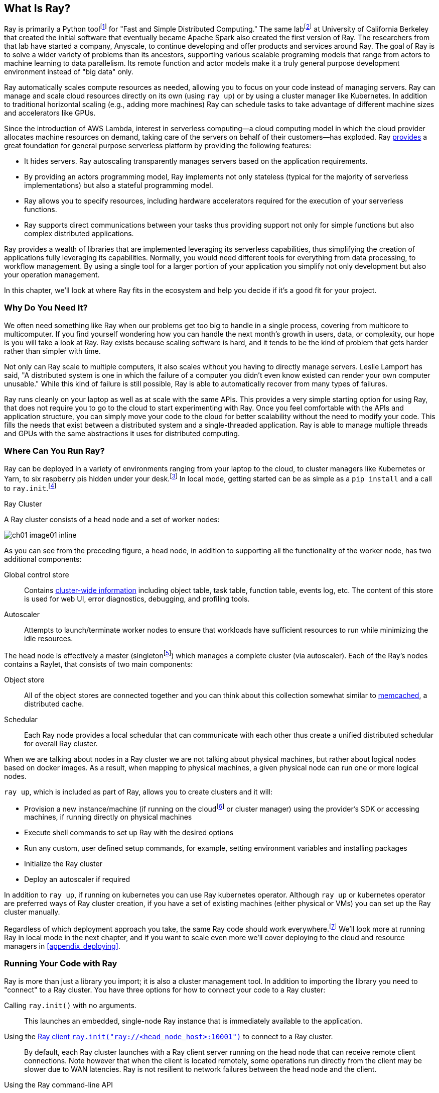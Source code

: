 == What Is Ray?

Ray is primarily a Python toolfootnote:[You can also use Ray from Java. Like many Python applications, under the hood there is a lot C++ and some Fortran. Ray streaming also has some Java components.] for "Fast and Simple Distributed Computing."
The same labfootnote:[Not exactly the same, but the subsequent iteration of. Its name is the https://rise.cs.berkeley.edu[RISE Lab].] at University of California Berkeley that created the initial software that eventually became Apache Spark also created the first version of Ray. The researchers from that lab have started a company, Anyscale, to continue developing and offer products and services around Ray.
The goal of Ray is to solve a wider variety of problems than its ancestors, supporting various scalable programing models that range from actors to machine learning to data parallelism. Its remote function and actor models make it a truly general purpose development environment instead of "big data" only.

Ray automatically scales compute resources as needed, allowing you to focus on your code instead of managing servers. Ray can manage and scale cloud resources directly on its own (using `ray up`) or by using a cluster manager like Kubernetes. In addition to traditional horizontal scaling (e.g., adding more machines) Ray can schedule tasks to take advantage of different machine sizes and accelerators like GPUs.

Since the introduction of AWS Lambda, interest in serverless computing--a cloud computing model in which the cloud provider allocates machine resources on demand, taking care of the servers on behalf of their customers--has exploded. Ray https://www.anyscale.com/blog/the-ideal-foundation-for-a-general-purpose-serverless-platform[provides] a great foundation for general purpose serverless platform by providing the following features:

* It hides servers. Ray autoscaling transparently manages servers based on the application requirements.
* By providing an actors programming model, Ray implements not only stateless (typical for the majority of serverless implementations) but also a stateful programming model.
* Ray allows you to specify resources, including hardware accelerators required for the execution of your serverless functions.
* Ray supports direct communications between your tasks thus providing support not only for simple functions but also complex distributed applications.

Ray provides a wealth of libraries that are implemented leveraging its serverless capabilities, thus simplifying the creation of applications fully leveraging its capabilities.
Normally, you would need different tools for everything from data processing, to workflow management. By using a single tool for a larger portion of your application you simplify not only development but also your operation management.

In this chapter, we'll look at where Ray fits in the ecosystem and help you decide if it's a good fit for your project.

=== Why Do You Need It?

We often need something like Ray when our problems get too big to handle in a single process, covering from multicore to multicomputer. If you find yourself wondering how you can handle the next month's growth in users, data, or complexity, our hope is you will take a look at Ray. Ray exists because scaling software is hard, and it tends to be the kind of problem that gets harder rather than simpler with time.

Not only can Ray scale to multiple computers, it also scales without you having to directly manage servers. Leslie Lamport has said, "A distributed system is one in which the failure of a computer you didn't even know existed can render your own computer unusable." While this kind of failure is still possible, Ray is able to automatically recover from many types of failures.

Ray runs cleanly on your laptop as well as at scale with the same APIs. This provides a very simple starting option for using Ray, that does not require you to go to the cloud to start experimenting with Ray. Once you feel comfortable with the APIs and application structure, you can simply move your code to the cloud for better scalability without the need to modify your code. This fills the needs that exist between a distributed system and a single-threaded application. Ray is able to manage multiple threads and GPUs with the same abstractions it uses for distributed computing.

=== Where Can You Run Ray?

Ray can be deployed in a variety of environments ranging from your laptop to the cloud, to cluster managers like Kubernetes or Yarn, to six raspberry pis hidden under your desk.footnote:[ARM support, including for PIs and native M1s, requires manual building for now.] In local mode, getting started can be as simple as a `pip install` and a call to `ray.init`.footnote:[Much of modern ray will automatically initialize a context if one is not present, allowing you to skip even this part.]

.Ray Cluster
****
A Ray cluster consists of a head node and a set of worker nodes:

image::images/ch01/ch01_image01_inline.png[]

As you can see from the preceding figure, a head node, in addition to supporting all the functionality of the worker node, has two additional components:

Global control store:: Contains https://medium.com/coinmonks/ray-a-cluster-computing-ml-framework-for-emerging-applications-9dfa14934749[cluster-wide information] including object table, task table, function table, events log, etc. The content of this store is used for web UI, error diagnostics, debugging, and profiling tools.
Autoscaler:: Attempts to launch/terminate worker nodes to ensure that workloads have sufficient resources to run while minimizing the idle resources.

The head node is effectively a master (singletonfootnote:[Unfortunately a head node is also a single point of failure. If you lose a head node, you will use the cluster and need to recreate it. Moreover if you lose a head node, existing worker nodes can be come orphans and will have to be removed “manually.”]) which manages a complete cluster (via autoscaler).
Each of the Ray’s nodes contains a Raylet, that consists of two main components:

Object store:: All of the object stores are connected together and you can think about this collection somewhat similar to https://memcached.org/[memcached], a distributed cache.
Schedular:: Each Ray node provides a local schedular that can communicate with each other thus create a unified distributed schedular for overall Ray cluster. 

When we are talking about nodes in a Ray cluster we are not talking about physical machines, but rather about logical nodes based on docker images. As a result, when mapping to physical machines, a given physical node can run one or more logical nodes. 
****

`ray up`, which is included as part of Ray, allows you to create clusters and it will:

* Provision a new instance/machine (if running on the cloudfootnote:[Ray currently supports AWS, Azure, and GCP.] or cluster manager) using the provider's SDK or accessing machines, if running directly on physical machines
* Execute shell commands to set up Ray with the desired options
* Run any custom, user defined setup commands, for example, setting environment variables and installing packages
* Initialize the Ray cluster
* Deploy an autoscaler if required

In addition to `ray up`, if running on kubernetes you can use Ray kubernetes operator. Although `ray up` or kubernetes operator are preferred ways of Ray cluster creation, if you have a set of existing machines (either physical or VMs) you can set up the Ray cluster manually.

Regardless of which deployment approach you take, the same Ray code should work everywhere.footnote:[With large variances in speed. This can get more complicated when you need specific libraries or hardware for code, for example.] We'll look more at running Ray in local mode in the next chapter, and if you want to scale even more we'll cover deploying to the cloud and resource managers in <<appendix_deploying>>.

=== Running Your Code with Ray

Ray is more than just a library you import; it is also a cluster management tool. In addition to importing the library you need to "connect" to a Ray cluster. You have three options for how to connect your code to a Ray cluster:

Calling `ray.init()` with no arguments.:: This launches an embedded, single-node Ray instance that is immediately available to the application.
Using the https://docs.ray.io/en/latest/cluster/ray-client.html[Ray client `ray.init("ray://<head_node_host>:10001")`] to connect to a Ray cluster.:: By default, each Ray cluster launches with a Ray client server running on the head node that can receive remote client connections. Note however that when the client is located remotely, some operations run directly from the client may be slower due to WAN latencies. Ray is not resilient to network failures between the head node and the client.
Using the Ray command-line API:: You can use the `ray submit` command to execute Python scripts on clusters. This will copy the designated file onto the head node cluster and execute it with the given arguments.  Note that if you are passing the parameters, your code should use the Python `sys` module that provides access to any command-line arguments via the `sys.argv`. This removes the potential networking point of failure when using the ray client.


=== Where Does It Fit in the Ecosystem?

Ray sits at a unique intersection of problem spaces.
The first problem that Ray solves is that of scaling your Python code by managing resources, be it servers, threads, or GPUs. Ray's core building blocks are a scheduler, distributed data storage, and actor system. 
The scheduler that Ray uses is general purpose enough to exist in the space of workflow scheduling, not just with "traditional" problems of scale.
Ray's actor system gives you a simple way of handling resilient distributed execution state.footnote:[For those of you familiar, this is in the space of "reactive systems."]
In addition to the scalable building blocks, Ray has higher-level libraries such as Serve, Data, Tune, RLlib, Train and Workflows that exist in the machine learning problem space. 
Overall Ray ecosystem is presented in <<fig_ray_ecosystem>>.

[[fig_ray_ecosystem]]
.The Ray ecosystem
image::images/ch01/ch01_image01.png[]

Let's take a look at some of the different problem spaces and see how Ray fits in and compares with existing tools. 

<<table_comparing_ray>> compares Ray to several related system categories.

[[table_comparing_ray]]
.Comparing Ray to related systems
[cols="1,1"]
|===
|Cluster orchestrators
|Cluster orchestrators, like  https://docs.ray.io/en/latest/cluster/kubernetes.html[Kubernetes], https://docs.ray.io/en/latest/cluster/slurm.html[SLURM], and YARN, schedule containers. Ray can leverage these for allocating cluster nodes.

|Parallelization frameworks
|Compared to Python parallelization frameworks such as https://docs.python.org/3/library/multiprocessing.html[multiprocessing] or https://github.com/celery/celery[Celery], Ray offers a more general, higher-performance API. In addition Ray’s distributed objects support data sharing across parallel executors.

|Data processing frameworks
|Ray’s lower-level APIs are more flexible and better suited for a “distributed glue” framework than existing data processing frameworks such as https://spark.apache.org[Spark], https://github.com/mars-project/mars[MARS], or https://dask.org[Dask]. Although Ray has no inherent understanding of data schemas, relational tables, or streaming dataflow, it supports running many of these data processing frameworks, for example, https://github.com/modin-project/modin[Modin], https://docs.ray.io/en/latest/data/dask-on-ray.html[Dask-on-Ray], https://docs.ray.io/en/latest/data/mars-on-ray.html[MARS-on-Ray], and https://docs.ray.io/en/latest/data/raydp.html[RayDP (Spark on Ray)].

|Actor frameworks
|Unlike specialized actor frameworks such as https://www.erlang.org[Erlang], https://akka.io[Akka], and https://dotnet.github.io/orleans[Orleans], Ray integrates Actor framework directly into programming languages. In addition Ray’s distributed objects support data sharing across actors.

|Workflows
|When most people talk about workflows they talk about UI or script-driven low code development. While this approach might be very useful for non-technical users, they frequently bring more pain than value to software engineers. Ray uses programmatic workflow implementation (compare to https://cadenceworkflow.io[Cadence]). Implementation combines the flexibility of Ray’s dynamic task graphs with strong durability guarantees. It offers sub-second overheads for task launch and supports workflows with hundreds of thousands of steps. It also takes advantage of the Ray object store to pass distributed datasets between steps.

|HPC Systems
|Unlike Ray, which exposes tasks and actors APIs, a majority of HPC systems expose lower-level messaging APIs, providing a greater application flexibility. Additionally many of the HPC implementations offer optimized collective communications primitives. Ray provides a https://docs.ray.io/en/master/ray-collective.html[Collection Communications] library that implements many of these functionalities.
|===

==== "Big" Data / Scalable Dataframes

Ray offers a few different APIs for scalable dataframes, a cornerstone of the big data ecosystem. It builds on top of the Apache Arrow project to provide a (limited) distributed Dataframe API called `ray.data.Dataset`. Beyond that, Ray also provides support for a more pandas-like experience through DaskOnRay.

[WARNING]
====
In addition to the libraries above, you may find references to Mars on Ray or Ray's (deprecated) built-in pandas support. These libraries do not support distributed mode, so they can limit your scalability.
====

.Ray and Spark
****
It is tempting to compare Ray with Apache Spark, and in some abstract ways, they are very similar. From a user's point of view, Apache Spark is ideal for data-intensive tasks, and Ray is better suited to compute-intensive tasks.

Ray has a lower task overhead and has support for distributed state, making it especially appealing for machine learning tasks. Ray's lower level APIs make it a more appealing platform to build tools on top of.

Spark has more data tools but depends on centralized scheduling and state management. This centralization makes implementing reinforcement learning and recursive algorithms a challenge. For analytical use cases, especially in existing big data deployments, Spark may be a better choice.

Ray and Spark are complementary and can be used together. A common pattern is data processing with Spark and then machine learning with Ray. In fact, the `RayDP` library provides you a way to use Spark Dataframes inside of Ray.
****


==== Machine Learning

Ray has multiple machine learning libraries, and for the most part, they serve to delegate much of the fancy parts to existing tools like PyTorch, Scikit-Learn, and Tensorflow while using Ray’s distributed computing facilities to scale. Ray Tune implements hyper-parameter tuning, using Ray's ability to train many local Python-based models in parallel across a distributed set of machines. Ray Train implements distributed training with PyTorch or Tensorflow. Ray's RLlib interface offers reinforcement learning with a number of core algorithms.

Part of what allows Ray to stand out from pure data-parallel systems for machine learning is its actor model, which allows easier tracking of “state”-like parameters and inter-worker communication. You can use this to implement your own custom algorithms that are not a part of Ray core.


==== Workflow Scheduling

Workflow scheduling is one of these areas which, at first glance, can seem really simple. It's "just" a graph of work that needs to be done. However, all programs can be expressed as "just" a graph of work that needs to be done. New in 2.0, Ray has a workflow library to simplify expressing both traditional business logic workflows and large-scale (e.g. ML training) workflows.

Ray is unique in workflow scheduling because it allows tasks to schedule other tasks without having to call back to a central node. This allows for greater flexibility and throughput.

If you find Ray's workflow engine too low-level, you can use Ray to run Apache Airflow. Airflow is one of the more popular workflow scheduling engines in the big data space. The https://github.com/anyscale/airflow-provider-ray[Ray Airflow Provider] lets you use your Ray cluster as a worker pool for Airflow.

==== Streaming

Streaming is generally considered to be processing "real-time-ish" data, or data "as-it-arrives-ish." Streaming adds another layer of complexity, especially the closer to real-time you try to get, as not all of your data will always arrive in order or on time. Ray offers some standard streaming primitives and can use Kafka as a streaming data source and sink. Ray uses its actor model APIs to interact with streaming data.

Ray streaming, like many streaming systems bolted on batch systems, has some interesting quirks. Ray streaming, notably, implements more of its logic in Java, unlike the rest of Ray. This can make debugging streaming applications more challenging than other components in Ray.

==== Interactive

Not all "real-time-ish" applications are necessarily "streaming" applications. A common example of this is when you are interactively exploring a dataset. Similarly, interacting with user input (e.g., serving models) can be considered interactive rather than batch, but it is handled separately from the streaming libraries with "Ray Serve."

=== What Ray Is _Not_

While Ray is a general-purpose distributed system, it's important to note there are some things Ray is not (although of course, you could make it be, but you may not want to):

* SQL / analytics engine
* Data storage system
* Suitable for running nuclear reactors
* Fully language independent

In all of these cases Ray can be used to do a bit of them, but you're likely better of using more specialized tooling. For example, while Ray does have a key/value store, it isn't designed to survive the loss of the leader node. This doesn't mean that if you find yourself working on a problem that needs a bit of SQL, or some non-Python libraries, Ray cannot meet your needs--just you may need to bring in additional tools.

=== Conclusion

Ray has the potential to greatly simplify your development and operational overhead for medium-to-large scale problems. It achieves this by offering a unified API across a variety of traditionally separate problems while providing serverless scalability. If you have problems spanning the domains that Ray serves, or just are tired of the operational overhead of managing your own clusters, we hope you'll join us on the adventure of learning Ray. In the next chapter, we'll show you how to get Ray installed in local mode on your machine, and will look at a few different hello-worlds from some of the ecosystems that Ray supports (actors, big-data, etc.).
